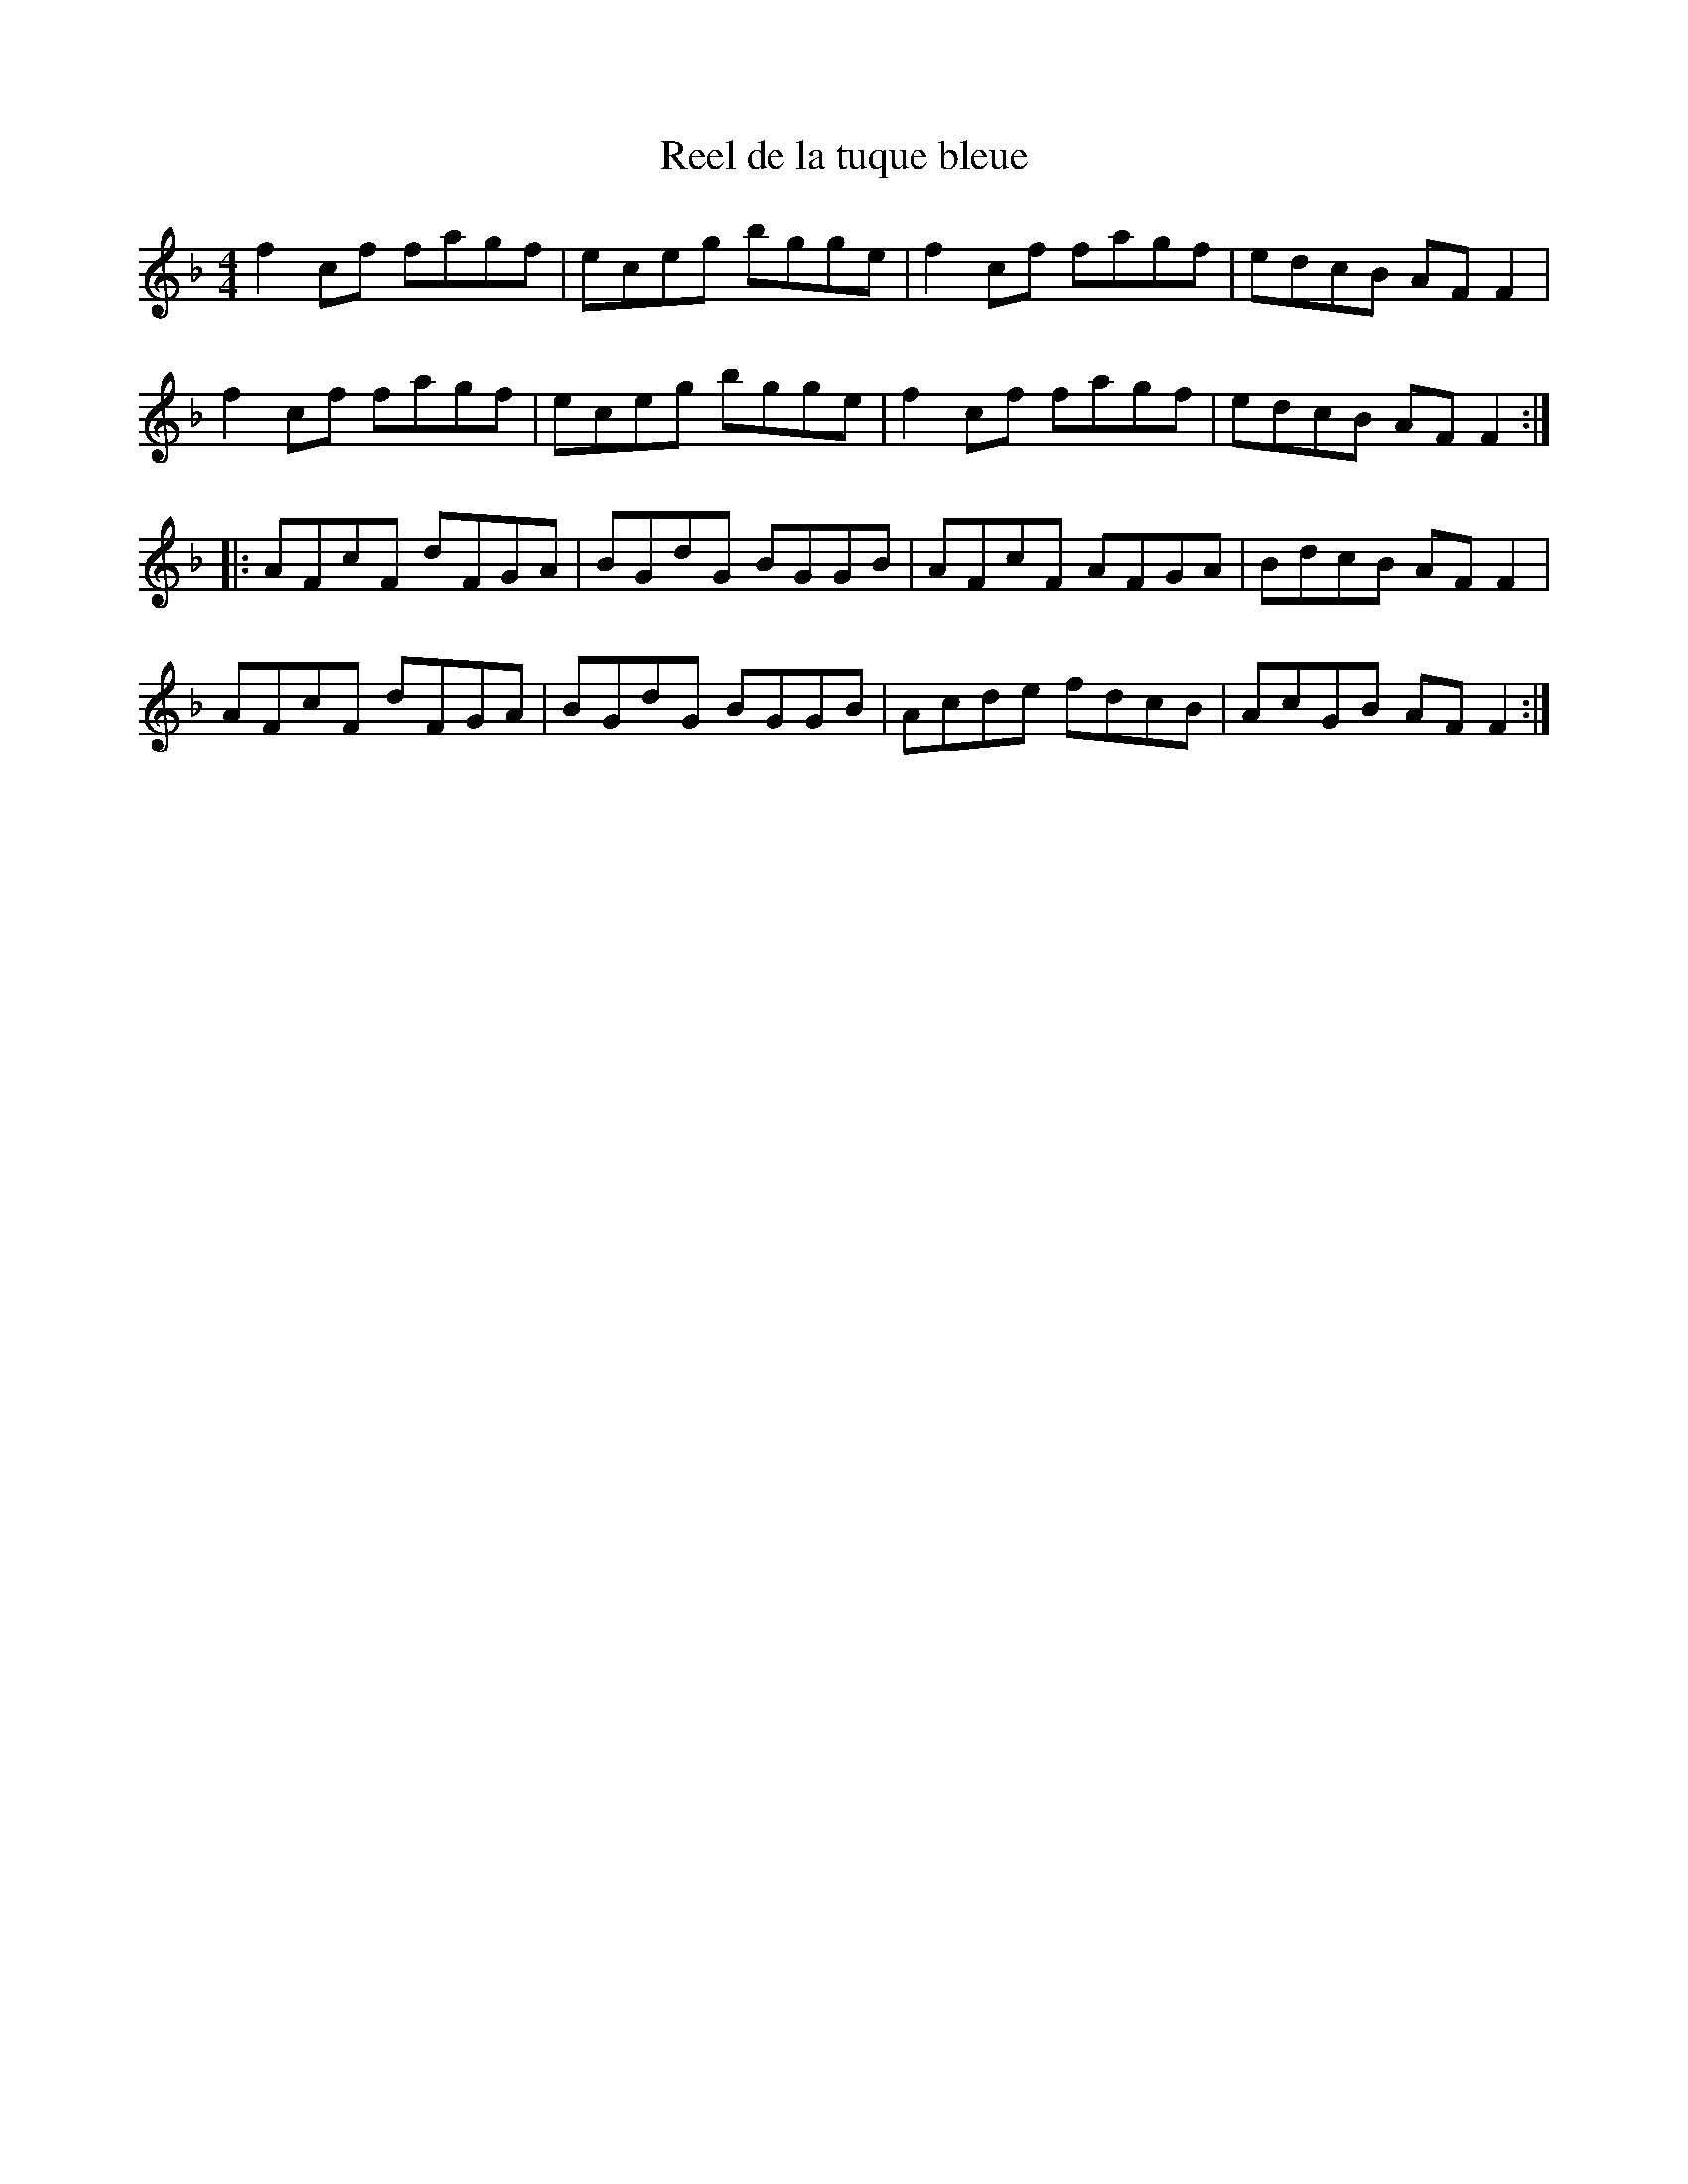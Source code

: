 X:61
T:Reel de la tuque bleue
Z:robin.beech@mcgill.ca
S:The Virtual Gramaphone, Library of Canada: Joseph Allard
R:reel
M:4/4
L:1/8
K:F
f2cf fagf | eceg bgge | f2cf fagf | edcB AFF2 |
f2cf fagf | eceg bgge | f2cf fagf | edcB AFF2 ::
AFcF dFGA | BGdG BGGB | AFcF AFGA | BdcB AFF2 |
AFcF dFGA | BGdG BGGB | Acde fdcB | AcGB AFF2 :|
